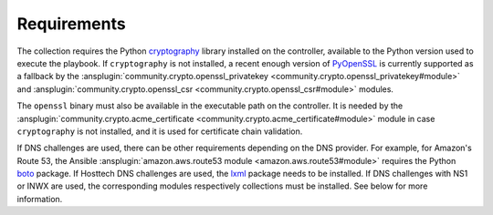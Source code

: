 ..
  GNU General Public License v3.0+ (see LICENSES/GPL-3.0-or-later.txt or https://www.gnu.org/licenses/gpl-3.0.txt)
  SPDX-License-Identifier: GPL-3.0-or-later
  SPDX-FileCopyrightText: 2020, Felix Fontein

.. _ansible_collections.felixfontein.acme.docsite.requirements:

Requirements
============

The collection requires the Python `cryptography <https://pypi.org/project/cryptography/>`_ library installed on the controller, available to the Python version used to execute the playbook. If ``cryptography`` is not installed, a recent enough version of `PyOpenSSL <https://pypi.org/project/pyOpenSSL/>`_ is currently supported as a fallback by the :ansplugin:`community.crypto.openssl_privatekey <community.crypto.openssl_privatekey#module>` and :ansplugin:`community.crypto.openssl_csr <community.crypto.openssl_csr#module>` modules.

The ``openssl`` binary must also be available in the executable path on the controller. It is needed by the :ansplugin:`community.crypto.acme_certificate <community.crypto.acme_certificate#module>` module in case ``cryptography`` is not installed, and it is used for certificate chain validation.

If DNS challenges are used, there can be other requirements depending on the DNS provider. For example, for Amazon's Route 53, the Ansible :ansplugin:`amazon.aws.route53 module <amazon.aws.route53#module>` requires the Python `boto <https://pypi.org/project/boto/>`_ package. If Hosttech DNS challenges are used, the `lxml <https://pypi.org/project/lxml/>`_ package needs to be installed. If DNS challenges with NS1 or INWX are used, the corresponding modules respectively collections must be installed. See below for more information.
